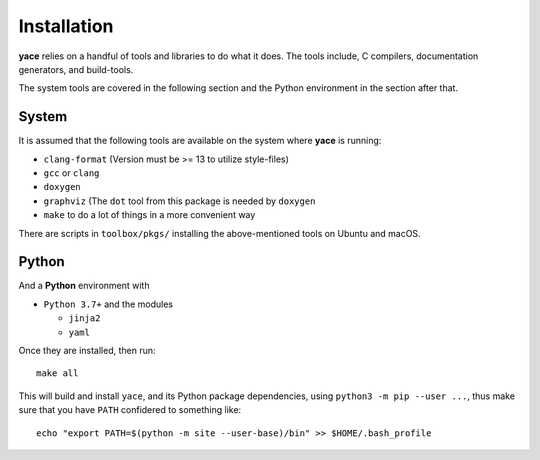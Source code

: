 .. _sec-installation:

Installation
============

**yace** relies on a handful of tools and libraries to do what it does. The
tools include, C compilers, documentation generators, and build-tools.

The system tools are covered in the following section and the Python
environment in the section after that.

System
------

It is assumed that the following tools are available on the system where
**yace** is running:

* ``clang-format`` (Version must be >= 13 to utilize style-files)
* ``gcc`` or ``clang``
* ``doxygen``
* ``graphviz`` (The ``dot`` tool from this package is needed by ``doxygen``
* ``make`` to do a lot of things in a more convenient way

There are scripts in ``toolbox/pkgs/`` installing the above-mentioned tools on
Ubuntu and macOS.

Python
------

And a **Python** environment with

* ``Python 3.7+`` and the modules

  * ``jinja2``
  * ``yaml``

Once they are installed, then run::

  make all

This will build and install ``yace``, and its Python package dependencies,
using ``python3 -m pip --user ...``, thus make sure that you have ``PATH``
confidered to something like::

  echo "export PATH=$(python -m site --user-base)/bin" >> $HOME/.bash_profile
